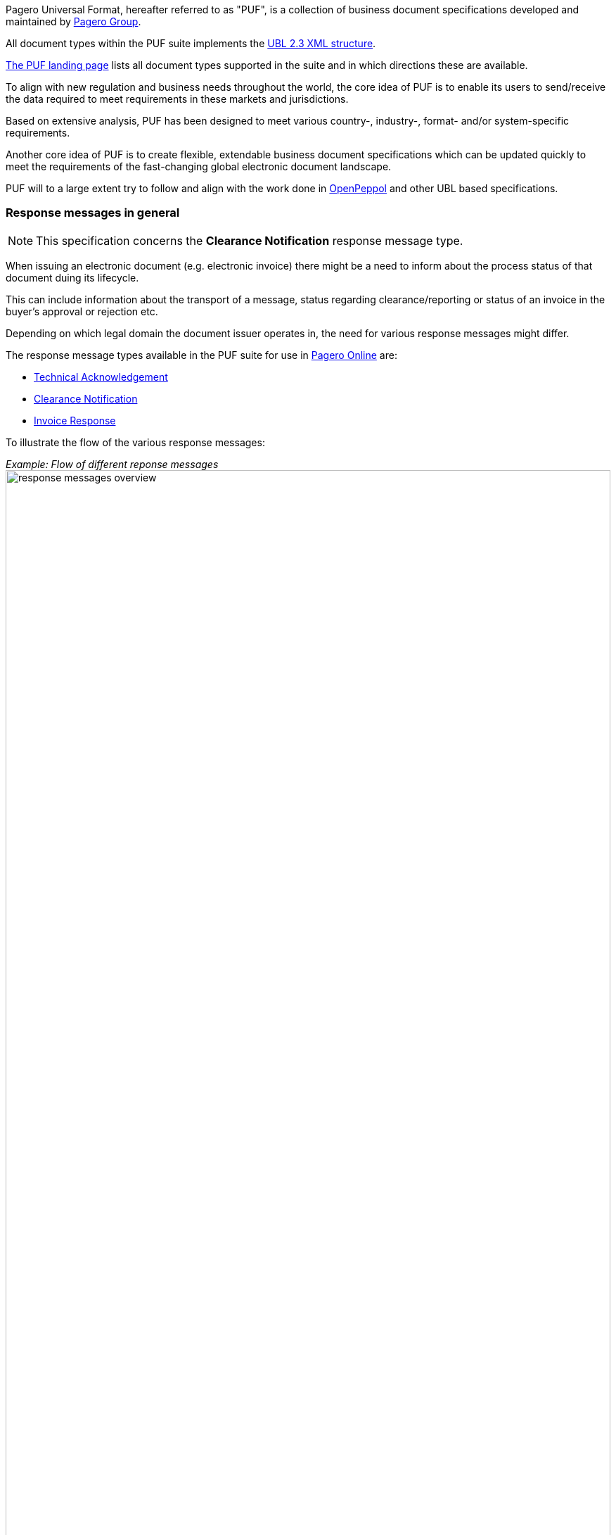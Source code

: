 Pagero Universal Format, hereafter referred to as "PUF", is a collection of business document specifications developed and maintained by https://www.pagero.com[Pagero Group]. 

All document types within the PUF suite implements the https://docs.oasis-open.org/ubl/UBL-2.3.html[UBL 2.3 XML structure]. 

https://pagero.github.io/puf[The PUF landing page] lists all document types supported in the suite and in which directions these are available.

To align with new regulation and business needs throughout the world, the core idea of PUF is to enable its users to send/receive the data required to meet requirements in these markets and jurisdictions.

Based on extensive analysis, PUF has been designed to meet various country-, industry-, format- and/or system-specific requirements.

Another core idea of PUF is to create flexible, extendable business document specifications which can be updated quickly to meet the requirements of the fast-changing global electronic document landscape.

PUF will to a large extent try to follow and align with the work done in https://peppol.org/[OpenPeppol] and other UBL based specifications. 

=== Response messages in general

NOTE: This specification concerns the *Clearance Notification* response message type.

When issuing an electronic document (e.g. electronic invoice) there might be a need to inform about the process status of that document duing its lifecycle. 

This can include information about the transport of a message, status regarding clearance/reporting or status of an invoice in the buyer's approval or rejection etc. 

Depending on which legal domain the document issuer operates in, the need for various response messages might differ. 

The response message types available in the PUF suite for use in https://www.pageroonline.com[Pagero Online] are:

- https://a[Technical Acknowledgement]
- https://b[Clearance Notification]
- https://c[Invoice Response]

To illustrate the flow of the various response messages:

_Example: Flow of different reponse messages_ 
image:images/response-messages-overview.JPG[float="center", width=100%]

==== Technical acknowledgement

This type of response message is mainly used to inform the issuer about the transport of a document from point A to B but in Pagero Online the use of these Technical acknowledgements is applicable in informing the issuer about technical validation such as schematron errors etc.

==== Clearance Notification

The use of Clearance Notification message type is applicable in clearance and CTC markets where documents needs to be cleared or reported to the government or assigned authority. 

It will inform the issuer of an invoice regarding clearance/reporting status (i.e. rejected or accepted) but can also contain clearance artefacts such as QR codes or a signed cleared document. 

==== Invoice Response

This is often referred to as business level response. 

It is a document issued by the recipient/buyer to inform the issuer of an invoice about business decisions. 

The delivered invoice may be technically correct and delivered to the recipient/buyer but there might be the need for a buyer to inform the issuer if the invoice is accepted or if there is a reason for a rejection. 

=== Clearance Notification. Version and changelog

.Version
|===
|Version |Date |Description
|1.0 |2022-12-01 |First version published
|===
